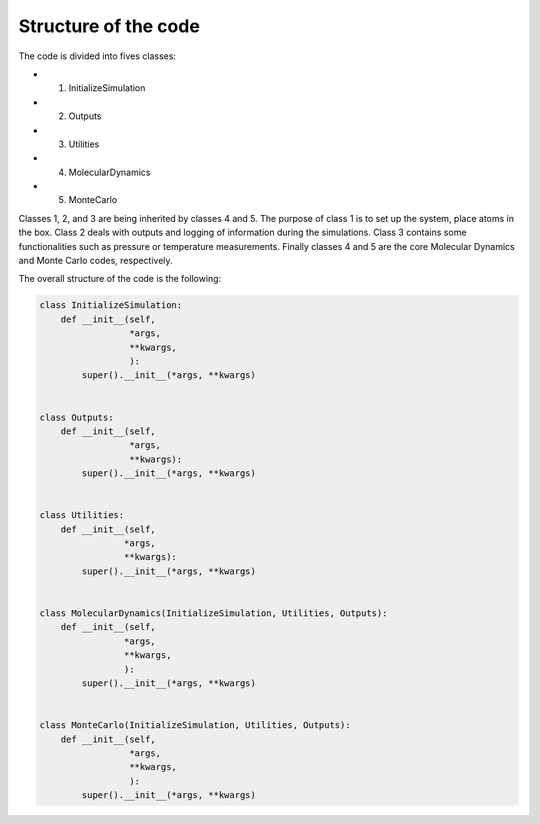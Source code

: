 Structure of the code
=====================

The code is divided into fives classes:

- 1. InitializeSimulation
- 2. Outputs
- 3. Utilities
- 4. MolecularDynamics
- 5. MonteCarlo

Classes 1, 2, and 3 are being inherited by classes 4 and 5. The purpose of
class 1 is to set up the system, place atoms in the box. Class 2 deals with outputs
and logging of information during the simulations. Class 3 contains some 
functionalities such as pressure or temperature measurements. Finally classes 4 
and 5 are the core Molecular Dynamics and Monte Carlo codes, respectively.

The overall structure of the code is the following:

.. code-block:: python

    class InitializeSimulation:
        def __init__(self,
                     *args,
                     **kwargs,
                     ):
            super().__init__(*args, **kwargs) 


    class Outputs:
        def __init__(self,
                     *args,
                     **kwargs):
            super().__init__(*args, **kwargs)


    class Utilities:
        def __init__(self,
                    *args,
                    **kwargs):
            super().__init__(*args, **kwargs)


    class MolecularDynamics(InitializeSimulation, Utilities, Outputs):
        def __init__(self,
                    *args,
                    **kwargs,
                    ):
            super().__init__(*args, **kwargs)


    class MonteCarlo(InitializeSimulation, Utilities, Outputs):
        def __init__(self,
                     *args,
                     **kwargs,
                     ):
            super().__init__(*args, **kwargs)
